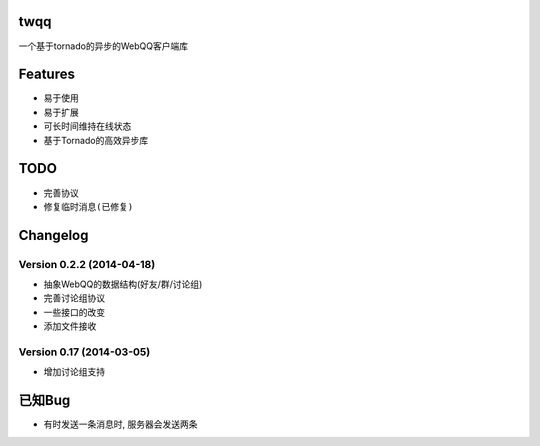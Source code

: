 twqq
####
一个基于tornado的异步的WebQQ客户端库


Features
########
* 易于使用
* 易于扩展
* 可长时间维持在线状态
* 基于Tornado的高效异步库


TODO
####
* 完善协议
* ``修复临时消息(已修复)``

Changelog
#########

Version 0.2.2 (2014-04-18)
--------------------------

* 抽象WebQQ的数据结构(好友/群/讨论组)
* 完善讨论组协议
* 一些接口的改变
* 添加文件接收

Version 0.17 (2014-03-05)
-------------------------
* 增加讨论组支持

已知Bug
#######

* 有时发送一条消息时, 服务器会发送两条



.. 如果您觉得功能不错, 您可以 |imglink|_ 让我更多的支持开源事业

.. .. |imglink| image:: https://img.alipay.com/sys/personalprod/style/mc/btn-index.png

.. .. _imglink: http://me.alipay.com/woodd
